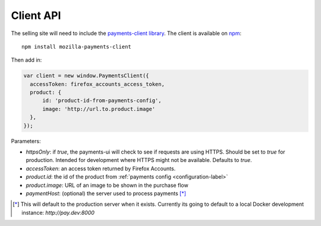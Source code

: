.. _client-label:

Client API
====================

The selling site will need to include the `payments-client library <https://github.com/mozilla/payments-client>`_.
The client is available on `npm <https://www.npmjs.com/package/mozilla-payments-client>`_::

    npm install mozilla-payments-client

Then add in:

.. code-block:: javascript

        var client = new window.PaymentsClient({
          accessToken: firefox_accounts_access_token,
          product: {
              id: 'product-id-from-payments-config',
              image: 'http://url.to.product.image'
          },
        });

Parameters:

* `httpsOnly`: if `true`, the payments-ui will check to see if requests are using HTTPS. Should be set to `true` for production. Intended for development where HTTPS might not be available. Defaults to `true`.
* `accessToken`: an access token returned by Firefox Accounts.
* `product.id`: the id of the product from :ref:`payments config <configuration-label>`
* `product.image`: URL of an image to be shown in the purchase flow
* `paymentHost`: (optional) the server used to process payments [*]_

.. [*] This will default to the production server when it exists. Currently its going to default to a local Docker development instance: `http://pay.dev:8000`
